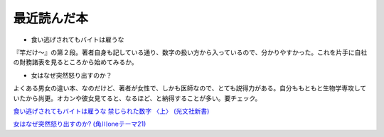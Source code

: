 最近読んだ本
============

* 食い逃げされてもバイトは雇うな

『竿だけ～』の第２段。著者自身も記している通り、数字の扱い方から入っているので、分かりやすかった。これを片手に自社の財務諸表を見るところから始めてみるか。

* 女はなぜ突然怒り出すのか？

よくある男女の違い本、なのだけど、著者が女性で、しかも医師なので、とても説得力がある。自分ももともと生物学専攻していたから尚更。オカンや彼女見てると、なるほど、と納得することが多い。要チェック。





`食い逃げされてもバイトは雇うな 禁じられた数字 〈上〉 (光文社新書) <http://www.amazon.co.jp/exec/obidos/ASIN/4334034004/palmtb-22/ref=nosim/>`_







`女はなぜ突然怒り出すのか? (角川oneテーマ21) <http://www.amazon.co.jp/exec/obidos/ASIN/4047100269/palmtb-22/ref=nosim/>`_










.. author:: default
.. categories:: book
.. tags::
.. comments::
